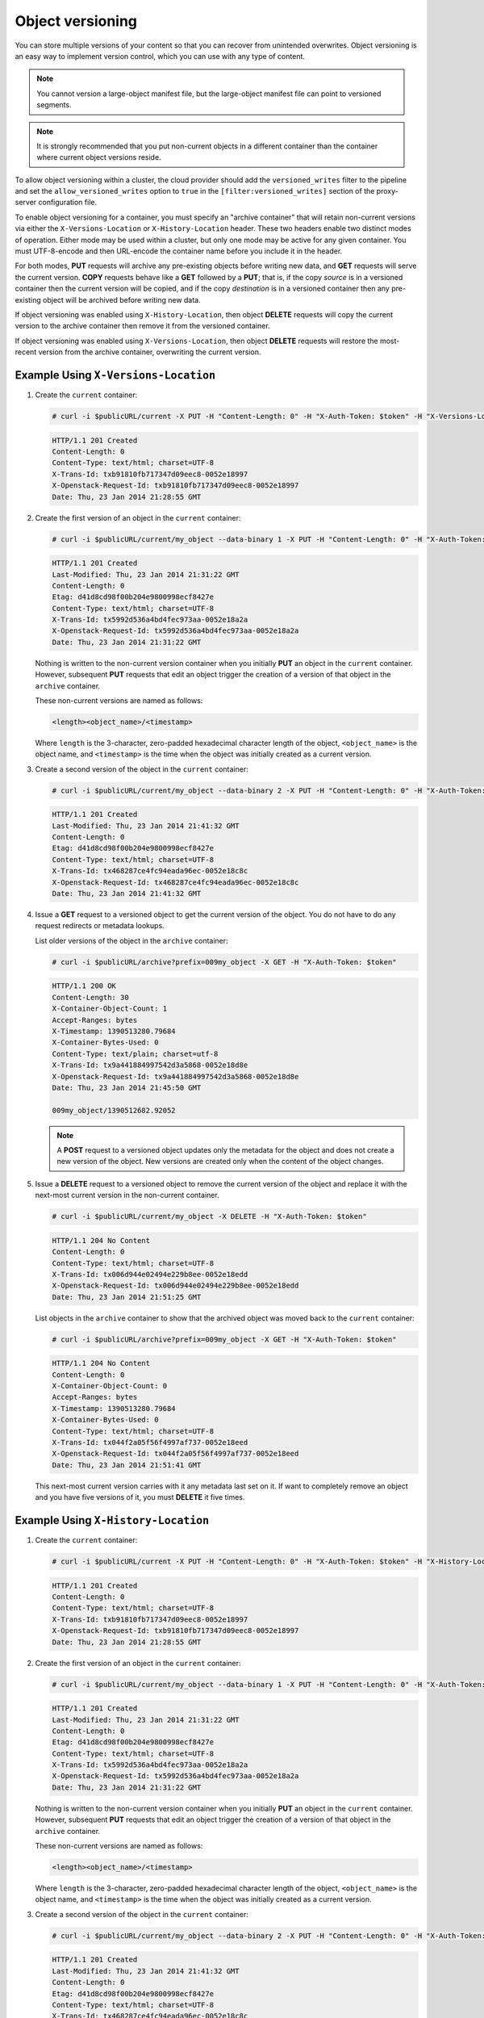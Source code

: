 =================
Object versioning
=================

You can store multiple versions of your content so that you can recover
from unintended overwrites. Object versioning is an easy way to
implement version control, which you can use with any type of content.

.. note::
    You cannot version a large-object manifest file, but the large-object
    manifest file can point to versioned segments.

.. note::
    It is strongly recommended that you put non-current objects in a
    different container than the container where current object versions
    reside.

To allow object versioning within a cluster, the cloud provider should add the
``versioned_writes`` filter to the pipeline and set the
``allow_versioned_writes`` option to ``true`` in the
``[filter:versioned_writes]`` section of the proxy-server configuration file.

To enable object versioning for a container, you must specify an "archive
container" that will retain non-current versions via either the
``X-Versions-Location`` or ``X-History-Location`` header. These two headers
enable two distinct modes of operation. Either mode may be used within a
cluster, but only one mode may be active for any given container. You must
UTF-8-encode and then URL-encode the container name before you include it in
the header.

For both modes, **PUT** requests will archive any pre-existing objects before
writing new data, and **GET** requests will serve the current version. **COPY**
requests behave like a **GET** followed by a **PUT**; that is, if the copy
*source* is in a versioned container then the current version will be copied,
and if the copy *destination* is in a versioned container then any pre-existing
object will be archived before writing new data.

If object versioning was enabled using ``X-History-Location``, then object
**DELETE** requests will copy the current version to the archive container then
remove it from the versioned container.

If object versioning was enabled using ``X-Versions-Location``, then object
**DELETE** requests will restore the most-recent version from the archive
container, overwriting the current version.

Example Using ``X-Versions-Location``
-------------------------------------

#. Create the ``current`` container:

   .. code:: console

      # curl -i $publicURL/current -X PUT -H "Content-Length: 0" -H "X-Auth-Token: $token" -H "X-Versions-Location: archive"

   .. code:: console

      HTTP/1.1 201 Created
      Content-Length: 0
      Content-Type: text/html; charset=UTF-8
      X-Trans-Id: txb91810fb717347d09eec8-0052e18997
      X-Openstack-Request-Id: txb91810fb717347d09eec8-0052e18997
      Date: Thu, 23 Jan 2014 21:28:55 GMT

#. Create the first version of an object in the ``current`` container:

   .. code:: console

      # curl -i $publicURL/current/my_object --data-binary 1 -X PUT -H "Content-Length: 0" -H "X-Auth-Token: $token"

   .. code:: console

      HTTP/1.1 201 Created
      Last-Modified: Thu, 23 Jan 2014 21:31:22 GMT
      Content-Length: 0
      Etag: d41d8cd98f00b204e9800998ecf8427e
      Content-Type: text/html; charset=UTF-8
      X-Trans-Id: tx5992d536a4bd4fec973aa-0052e18a2a
      X-Openstack-Request-Id: tx5992d536a4bd4fec973aa-0052e18a2a
      Date: Thu, 23 Jan 2014 21:31:22 GMT

   Nothing is written to the non-current version container when you
   initially **PUT** an object in the ``current`` container. However,
   subsequent **PUT** requests that edit an object trigger the creation
   of a version of that object in the ``archive`` container.

   These non-current versions are named as follows:

   .. code:: none

      <length><object_name>/<timestamp>

   Where ``length`` is the 3-character, zero-padded hexadecimal
   character length of the object, ``<object_name>`` is the object name,
   and ``<timestamp>`` is the time when the object was initially created
   as a current version.

#. Create a second version of the object in the ``current`` container:

   .. code:: console

      # curl -i $publicURL/current/my_object --data-binary 2 -X PUT -H "Content-Length: 0" -H "X-Auth-Token: $token"

   .. code:: console

      HTTP/1.1 201 Created
      Last-Modified: Thu, 23 Jan 2014 21:41:32 GMT
      Content-Length: 0
      Etag: d41d8cd98f00b204e9800998ecf8427e
      Content-Type: text/html; charset=UTF-8
      X-Trans-Id: tx468287ce4fc94eada96ec-0052e18c8c
      X-Openstack-Request-Id: tx468287ce4fc94eada96ec-0052e18c8c
      Date: Thu, 23 Jan 2014 21:41:32 GMT

#. Issue a **GET** request to a versioned object to get the current
   version of the object. You do not have to do any request redirects or
   metadata lookups.

   List older versions of the object in the ``archive`` container:

   .. code:: console

      # curl -i $publicURL/archive?prefix=009my_object -X GET -H "X-Auth-Token: $token"

   .. code:: console

      HTTP/1.1 200 OK
      Content-Length: 30
      X-Container-Object-Count: 1
      Accept-Ranges: bytes
      X-Timestamp: 1390513280.79684
      X-Container-Bytes-Used: 0
      Content-Type: text/plain; charset=utf-8
      X-Trans-Id: tx9a441884997542d3a5868-0052e18d8e
      X-Openstack-Request-Id: tx9a441884997542d3a5868-0052e18d8e
      Date: Thu, 23 Jan 2014 21:45:50 GMT

      009my_object/1390512682.92052

   .. note::
      A **POST** request to a versioned object updates only the metadata
      for the object and does not create a new version of the object. New
      versions are created only when the content of the object changes.

#. Issue a **DELETE** request to a versioned object to remove the
   current version of the object and replace it with the next-most
   current version in the non-current container.

   .. code:: console

      # curl -i $publicURL/current/my_object -X DELETE -H "X-Auth-Token: $token"

   .. code:: console

      HTTP/1.1 204 No Content
      Content-Length: 0
      Content-Type: text/html; charset=UTF-8
      X-Trans-Id: tx006d944e02494e229b8ee-0052e18edd
      X-Openstack-Request-Id: tx006d944e02494e229b8ee-0052e18edd
      Date: Thu, 23 Jan 2014 21:51:25 GMT

   List objects in the ``archive`` container to show that the archived
   object was moved back to the ``current`` container:

   .. code:: console

      # curl -i $publicURL/archive?prefix=009my_object -X GET -H "X-Auth-Token: $token"

   .. code:: console

      HTTP/1.1 204 No Content
      Content-Length: 0
      X-Container-Object-Count: 0
      Accept-Ranges: bytes
      X-Timestamp: 1390513280.79684
      X-Container-Bytes-Used: 0
      Content-Type: text/html; charset=UTF-8
      X-Trans-Id: tx044f2a05f56f4997af737-0052e18eed
      X-Openstack-Request-Id: tx044f2a05f56f4997af737-0052e18eed
      Date: Thu, 23 Jan 2014 21:51:41 GMT

   This next-most current version carries with it any metadata last set
   on it. If want to completely remove an object and you have five
   versions of it, you must **DELETE** it five times.

Example Using ``X-History-Location``
------------------------------------

#. Create the ``current`` container:

   .. code:: console

      # curl -i $publicURL/current -X PUT -H "Content-Length: 0" -H "X-Auth-Token: $token" -H "X-History-Location: archive"

   .. code:: console

      HTTP/1.1 201 Created
      Content-Length: 0
      Content-Type: text/html; charset=UTF-8
      X-Trans-Id: txb91810fb717347d09eec8-0052e18997
      X-Openstack-Request-Id: txb91810fb717347d09eec8-0052e18997
      Date: Thu, 23 Jan 2014 21:28:55 GMT

#. Create the first version of an object in the ``current`` container:

   .. code:: console

      # curl -i $publicURL/current/my_object --data-binary 1 -X PUT -H "Content-Length: 0" -H "X-Auth-Token: $token"

   .. code:: console

      HTTP/1.1 201 Created
      Last-Modified: Thu, 23 Jan 2014 21:31:22 GMT
      Content-Length: 0
      Etag: d41d8cd98f00b204e9800998ecf8427e
      Content-Type: text/html; charset=UTF-8
      X-Trans-Id: tx5992d536a4bd4fec973aa-0052e18a2a
      X-Openstack-Request-Id: tx5992d536a4bd4fec973aa-0052e18a2a
      Date: Thu, 23 Jan 2014 21:31:22 GMT

   Nothing is written to the non-current version container when you
   initially **PUT** an object in the ``current`` container. However,
   subsequent **PUT** requests that edit an object trigger the creation
   of a version of that object in the ``archive`` container.

   These non-current versions are named as follows:

   .. code:: none

      <length><object_name>/<timestamp>

   Where ``length`` is the 3-character, zero-padded hexadecimal
   character length of the object, ``<object_name>`` is the object name,
   and ``<timestamp>`` is the time when the object was initially created
   as a current version.

#. Create a second version of the object in the ``current`` container:

   .. code:: console

      # curl -i $publicURL/current/my_object --data-binary 2 -X PUT -H "Content-Length: 0" -H "X-Auth-Token: $token"

   .. code:: console

      HTTP/1.1 201 Created
      Last-Modified: Thu, 23 Jan 2014 21:41:32 GMT
      Content-Length: 0
      Etag: d41d8cd98f00b204e9800998ecf8427e
      Content-Type: text/html; charset=UTF-8
      X-Trans-Id: tx468287ce4fc94eada96ec-0052e18c8c
      X-Openstack-Request-Id: tx468287ce4fc94eada96ec-0052e18c8c
      Date: Thu, 23 Jan 2014 21:41:32 GMT

#. Issue a **GET** request to a versioned object to get the current
   version of the object. You do not have to do any request redirects or
   metadata lookups.

   List older versions of the object in the ``archive`` container:

   .. code:: console

      # curl -i $publicURL/archive?prefix=009my_object -X GET -H "X-Auth-Token: $token"

   .. code:: console

      HTTP/1.1 200 OK
      Content-Length: 30
      X-Container-Object-Count: 1
      Accept-Ranges: bytes
      X-Timestamp: 1390513280.79684
      X-Container-Bytes-Used: 0
      Content-Type: text/plain; charset=utf-8
      X-Trans-Id: tx9a441884997542d3a5868-0052e18d8e
      X-Openstack-Request-Id: tx9a441884997542d3a5868-0052e18d8e
      Date: Thu, 23 Jan 2014 21:45:50 GMT

      009my_object/1390512682.92052

   .. note::
      A **POST** request to a versioned object updates only the metadata
      for the object and does not create a new version of the object. New
      versions are created only when the content of the object changes.

#. Issue a **DELETE** request to a versioned object to copy the
   current version of the object to the archive container then delete it from
   the current container. Subsequent **GET** requests to the object in the
   current container will return ``404 Not Found``.

   .. code:: console

      # curl -i $publicURL/current/my_object -X DELETE -H "X-Auth-Token: $token"

   .. code:: console

      HTTP/1.1 204 No Content
      Content-Length: 0
      Content-Type: text/html; charset=UTF-8
      X-Trans-Id: tx006d944e02494e229b8ee-0052e18edd
      X-Openstack-Request-Id: tx006d944e02494e229b8ee-0052e18edd
      Date: Thu, 23 Jan 2014 21:51:25 GMT

   List older versions of the object in the ``archive`` container:

   .. code:: console

      # curl -i $publicURL/archive?prefix=009my_object -X GET -H "X-Auth-Token: $token"

   .. code:: console

      HTTP/1.1 200 OK
      Content-Length: 90
      X-Container-Object-Count: 3
      Accept-Ranges: bytes
      X-Timestamp: 1390513280.79684
      X-Container-Bytes-Used: 0
      Content-Type: text/html; charset=UTF-8
      X-Trans-Id: tx044f2a05f56f4997af737-0052e18eed
      X-Openstack-Request-Id: tx044f2a05f56f4997af737-0052e18eed
      Date: Thu, 23 Jan 2014 21:51:41 GMT

      009my_object/1390512682.92052
      009my_object/1390512692.23062
      009my_object/1390513885.67732

   In addition to the two previous versions of the object, the archive
   container has a "delete marker" to record when the object was deleted.

   To permanently delete a previous version, issue a **DELETE** to the version
   in the archive container.

Disabling Object Versioning
---------------------------

To disable object versioning for the ``current`` container, remove
its ``X-Versions-Location`` metadata header by sending an empty key
value.

.. code:: console

   # curl -i $publicURL/current -X PUT -H "Content-Length: 0" -H "X-Auth-Token: $token" -H "X-Versions-Location: "

.. code:: console

   HTTP/1.1 202 Accepted
   Content-Length: 76
   Content-Type: text/html; charset=UTF-8
   X-Trans-Id: txe2476de217134549996d0-0052e19038
   X-Openstack-Request-Id: txe2476de217134549996d0-0052e19038
   Date: Thu, 23 Jan 2014 21:57:12 GMT

   <html><h1>Accepted</h1><p>The request is accepted for processing.</p></html>

